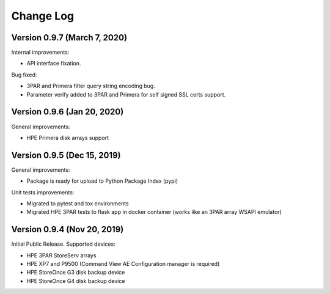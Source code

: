 Change Log
************************************************************************

Version 0.9.7 (March 7, 2020)
========================================================================
Internal improvements:

* API interface fixation.

Bug fixed:

* 3PAR and Primera filter query string encoding bug.
* Parameter verify added to 3PAR and Primera for self signed SSL certs support.

Version 0.9.6 (Jan 20, 2020)
========================================================================
General improvements:

* HPE Primera disk arrays support


Version 0.9.5 (Dec 15, 2019)
========================================================================
General improvements:

* Package is ready for upload to Python Package Index (pypi)

Unit tests improvements:

* Migrated to pytest and tox environments
* Migrated HPE 3PAR tests to flask app in docker container (works like an 3PAR array WSAPI emulator)


Version 0.9.4 (Nov 20, 2019)
========================================================================
Initial Public Release. Supported devices:

* HPE 3PAR StoreServ arrays
* HPE XP7 and P9500 (Command View AE Configuration manager is required)
* HPE StoreOnce G3 disk backup device
* HPE StoreOnce G4 disk backup device